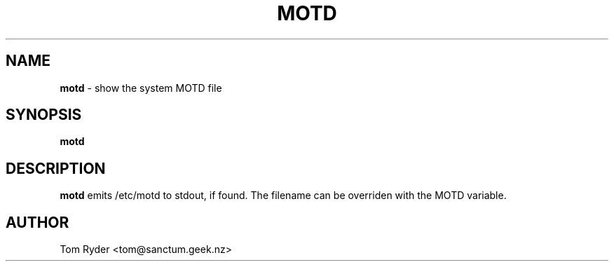 .TH MOTD 1 "August 2016" "Manual page for motd"
.SH NAME
.B motd
\- show the system MOTD file
.SH SYNOPSIS
.B motd
.SH DESCRIPTION
.B motd
emits /etc/motd to stdout, if found. The filename can be overriden with the
MOTD variable.
.SH AUTHOR
Tom Ryder <tom@sanctum.geek.nz>
